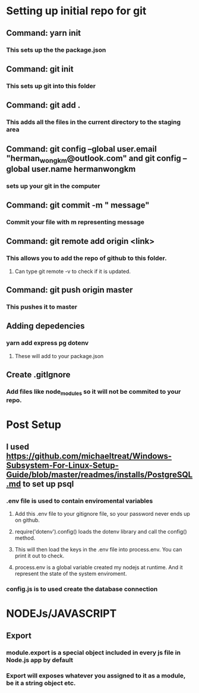 
* Setting up initial repo for git
** Command: yarn init 
*** This sets up the the package.json
** Command: git init
*** This sets up git into this folder 
** Command: git add .
*** This adds all the files in the current directory to the staging area
** Command:  git config --global user.email "herman_wong_km@outlook.com" and git config --global user.name hermanwongkm
*** sets up your git in the computer
** Command: git commit -m " message"
*** Commit your file with m representing message
** Command: git remote add origin <link>
*** This allows you to add the repo of github to this folder.
**** Can type git remote -v to check if it is updated.
** Command: git push origin master
*** This pushes it to master 
** Adding depedencies
*** yarn add express pg dotenv
**** These will add to your package.json
** Create .gitIgnore
*** Add files like node_modules so it will not be commited to your repo.

* Post Setup 
** I used https://github.com/michaeltreat/Windows-Subsystem-For-Linux-Setup-Guide/blob/master/readmes/installs/PostgreSQL.md to set up psql
*** .env file is used to contain enviromental variables
**** Add this .env file to your gitignore file, so your password never ends up on github.
**** require('dotenv').config() loads the dotenv library and call the config() method.
**** This will then load the keys in the .env file into process.env. You can print it out to check.
**** process.env is a global variable created my nodejs at runtime. And it represent the state of the system enviroment.
*** config.js is to used create the database connection
* NODEJs/JAVASCRIPT
** Export
*** module.export is a special object included in every js file in Node.js app by default
*** Export will exposes whatever you assigned to it as a module, be it a string object etc.
